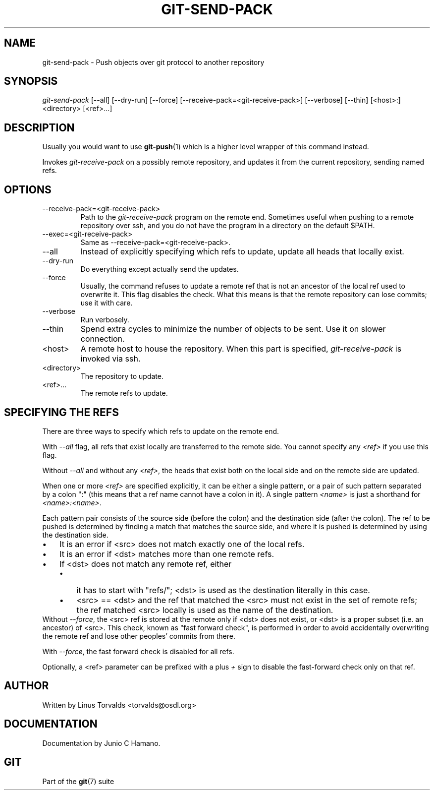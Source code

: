 .\" ** You probably do not want to edit this file directly **
.\" It was generated using the DocBook XSL Stylesheets (version 1.69.1).
.\" Instead of manually editing it, you probably should edit the DocBook XML
.\" source for it and then use the DocBook XSL Stylesheets to regenerate it.
.TH "GIT\-SEND\-PACK" "1" "10/23/2007" "Git 1.5.3.4.319.gdd817" "Git Manual"
.\" disable hyphenation
.nh
.\" disable justification (adjust text to left margin only)
.ad l
.SH "NAME"
git\-send\-pack \- Push objects over git protocol to another repository
.SH "SYNOPSIS"
\fIgit\-send\-pack\fR [\-\-all] [\-\-dry\-run] [\-\-force] [\-\-receive\-pack=<git\-receive\-pack>] [\-\-verbose] [\-\-thin] [<host>:]<directory> [<ref>\&...]
.SH "DESCRIPTION"
Usually you would want to use \fBgit\-push\fR(1) which is a higher level wrapper of this command instead.

Invokes \fIgit\-receive\-pack\fR on a possibly remote repository, and updates it from the current repository, sending named refs.
.SH "OPTIONS"
.TP
\-\-receive\-pack=<git\-receive\-pack>
Path to the \fIgit\-receive\-pack\fR program on the remote end. Sometimes useful when pushing to a remote repository over ssh, and you do not have the program in a directory on the default $PATH.
.TP
\-\-exec=<git\-receive\-pack>
Same as \-\-receive\-pack=<git\-receive\-pack>.
.TP
\-\-all
Instead of explicitly specifying which refs to update, update all heads that locally exist.
.TP
\-\-dry\-run
Do everything except actually send the updates.
.TP
\-\-force
Usually, the command refuses to update a remote ref that is not an ancestor of the local ref used to overwrite it. This flag disables the check. What this means is that the remote repository can lose commits; use it with care.
.TP
\-\-verbose
Run verbosely.
.TP
\-\-thin
Spend extra cycles to minimize the number of objects to be sent. Use it on slower connection.
.TP
<host>
A remote host to house the repository. When this part is specified, \fIgit\-receive\-pack\fR is invoked via ssh.
.TP
<directory>
The repository to update.
.TP
<ref>\&...
The remote refs to update.
.SH "SPECIFYING THE REFS"
There are three ways to specify which refs to update on the remote end.

With \fI\-\-all\fR flag, all refs that exist locally are transferred to the remote side. You cannot specify any \fI<ref>\fR if you use this flag.

Without \fI\-\-all\fR and without any \fI<ref>\fR, the heads that exist both on the local side and on the remote side are updated.

When one or more \fI<ref>\fR are specified explicitly, it can be either a single pattern, or a pair of such pattern separated by a colon ":" (this means that a ref name cannot have a colon in it). A single pattern \fI<name>\fR is just a shorthand for \fI<name>:<name>\fR.

Each pattern pair consists of the source side (before the colon) and the destination side (after the colon). The ref to be pushed is determined by finding a match that matches the source side, and where it is pushed is determined by using the destination side.
.TP 3
\(bu
It is an error if <src> does not match exactly one of the local refs.
.TP
\(bu
It is an error if <dst> matches more than one remote refs.
.TP
\(bu
If <dst> does not match any remote ref, either
.RS
.TP 3
\(bu
it has to start with "refs/"; <dst> is used as the destination literally in this case.
.TP
\(bu
<src> == <dst> and the ref that matched the <src> must not exist in the set of remote refs; the ref matched <src> locally is used as the name of the destination.
.RE
Without \fI\-\-force\fR, the <src> ref is stored at the remote only if <dst> does not exist, or <dst> is a proper subset (i.e. an ancestor) of <src>. This check, known as "fast forward check", is performed in order to avoid accidentally overwriting the remote ref and lose other peoples' commits from there.

With \fI\-\-force\fR, the fast forward check is disabled for all refs.

Optionally, a <ref> parameter can be prefixed with a plus \fI+\fR sign to disable the fast\-forward check only on that ref.
.SH "AUTHOR"
Written by Linus Torvalds <torvalds@osdl.org>
.SH "DOCUMENTATION"
Documentation by Junio C Hamano.
.SH "GIT"
Part of the \fBgit\fR(7) suite


